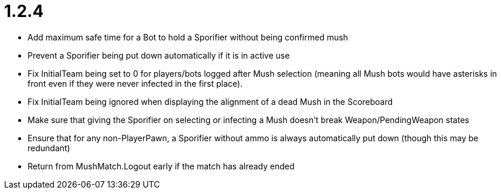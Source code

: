 1.2.4
=====

 * Add maximum safe time for a Bot to hold a Sporifier without being confirmed mush
   * Prevent a Sporifier being put down automatically if it is in active use
 * Fix InitialTeam being set to 0 for players/bots logged after Mush selection (meaning all Mush bots would have asterisks in front even if they were never infected in the first place).
 * Fix InitialTeam being ignored when displaying the alignment of a dead Mush in the Scoreboard
 * Make sure that giving the Sporifier on selecting or infecting a Mush doesn't break Weapon/PendingWeapon states
 * Ensure that for any non-PlayerPawn, a Sporifier without ammo is always automatically put down (though this may be redundant)
 * Return from MushMatch.Logout early if the match has already ended
